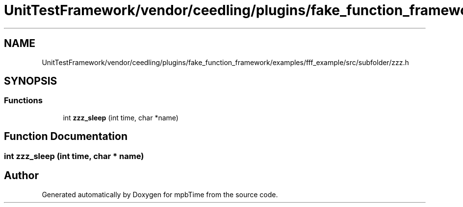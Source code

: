 .TH "UnitTestFramework/vendor/ceedling/plugins/fake_function_framework/examples/fff_example/src/subfolder/zzz.h" 3 "Thu Nov 18 2021" "mpbTime" \" -*- nroff -*-
.ad l
.nh
.SH NAME
UnitTestFramework/vendor/ceedling/plugins/fake_function_framework/examples/fff_example/src/subfolder/zzz.h
.SH SYNOPSIS
.br
.PP
.SS "Functions"

.in +1c
.ti -1c
.RI "int \fBzzz_sleep\fP (int time, char *name)"
.br
.in -1c
.SH "Function Documentation"
.PP 
.SS "int zzz_sleep (int time, char * name)"

.SH "Author"
.PP 
Generated automatically by Doxygen for mpbTime from the source code\&.
